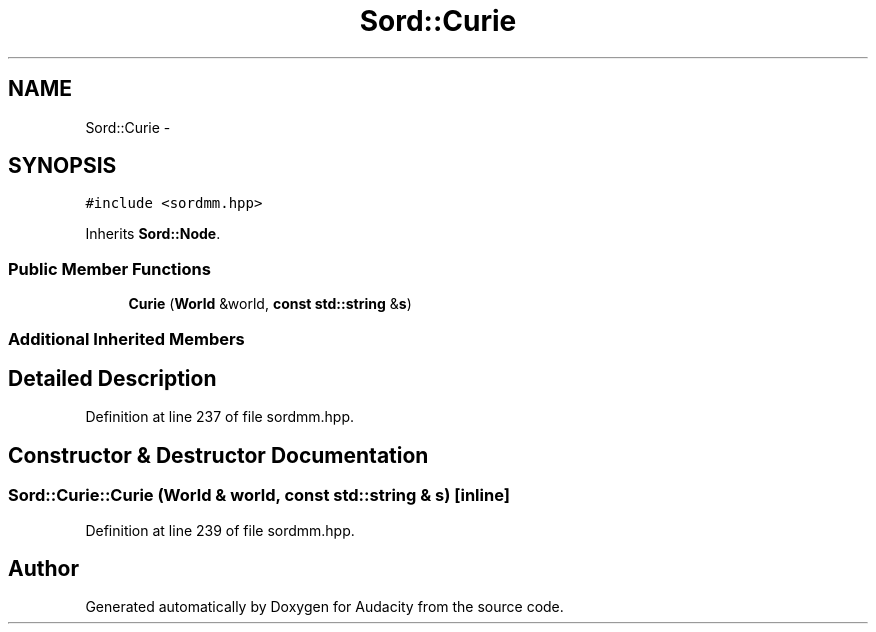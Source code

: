.TH "Sord::Curie" 3 "Thu Apr 28 2016" "Audacity" \" -*- nroff -*-
.ad l
.nh
.SH NAME
Sord::Curie \- 
.SH SYNOPSIS
.br
.PP
.PP
\fC#include <sordmm\&.hpp>\fP
.PP
Inherits \fBSord::Node\fP\&.
.SS "Public Member Functions"

.in +1c
.ti -1c
.RI "\fBCurie\fP (\fBWorld\fP &world, \fBconst\fP \fBstd::string\fP &\fBs\fP)"
.br
.in -1c
.SS "Additional Inherited Members"
.SH "Detailed Description"
.PP 
Definition at line 237 of file sordmm\&.hpp\&.
.SH "Constructor & Destructor Documentation"
.PP 
.SS "Sord::Curie::Curie (\fBWorld\fP & world, \fBconst\fP \fBstd::string\fP & s)\fC [inline]\fP"

.PP
Definition at line 239 of file sordmm\&.hpp\&.

.SH "Author"
.PP 
Generated automatically by Doxygen for Audacity from the source code\&.
